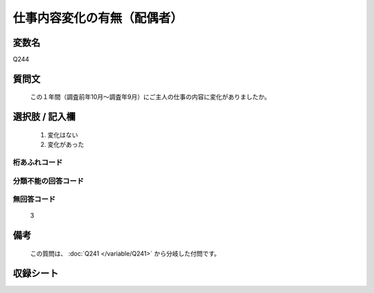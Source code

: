 .. title:: Q244
.. rst-class:: item

====================================================================================================
仕事内容変化の有無（配偶者）
====================================================================================================

.. rst-class:: varname

変数名
==================

Q244

.. rst-class:: question

質問文
==================


   この１年間（調査前年10月～調査年9月）にご主人の仕事の内容に変化がありましたか。



.. rst-class:: answer

選択肢 / 記入欄
======================

  1. 変化はない
  2. 変化があった
  



.. rst-class:: overflow

桁あふれコード
-------------------------------
  


.. rst-class:: not_classified

分類不能の回答コード
-------------------------------------
  


.. rst-class:: not_available

無回答コード
-------------------------------------
  3


.. rst-class:: bikou

備考
==================
 
   この質問は、 :doc:`Q241 </variable/Q241>` から分岐した付問です。


.. rst-class:: include_sheet

収録シート
=======================================
.. hlist::
   :columns: 3
   
   
   * p2_1
   
   * p3_1
   
   * p4_1
   
   * p5a_1
   
   * p6_1
   
   * p7_1
   
   * p8_1
   
   * p9_1
   
   * p10_1
   
   * p11ab_1
   
   * p12_1
   
   * p13_1
   
   * p14_1
   
   * p15_1
   
   * p16abc_1
   
   * p17_1
   
   * p18_1
   
   * p19_1
   
   * p20_1
   
   * p21abcd_1
   
   * p22_1
   
   * p23_1
   
   * p24_1
   
   * p25_1
   
   * p26_1
   
   * p27_1
   
   * p28_1
   
   


.. index:: Q244